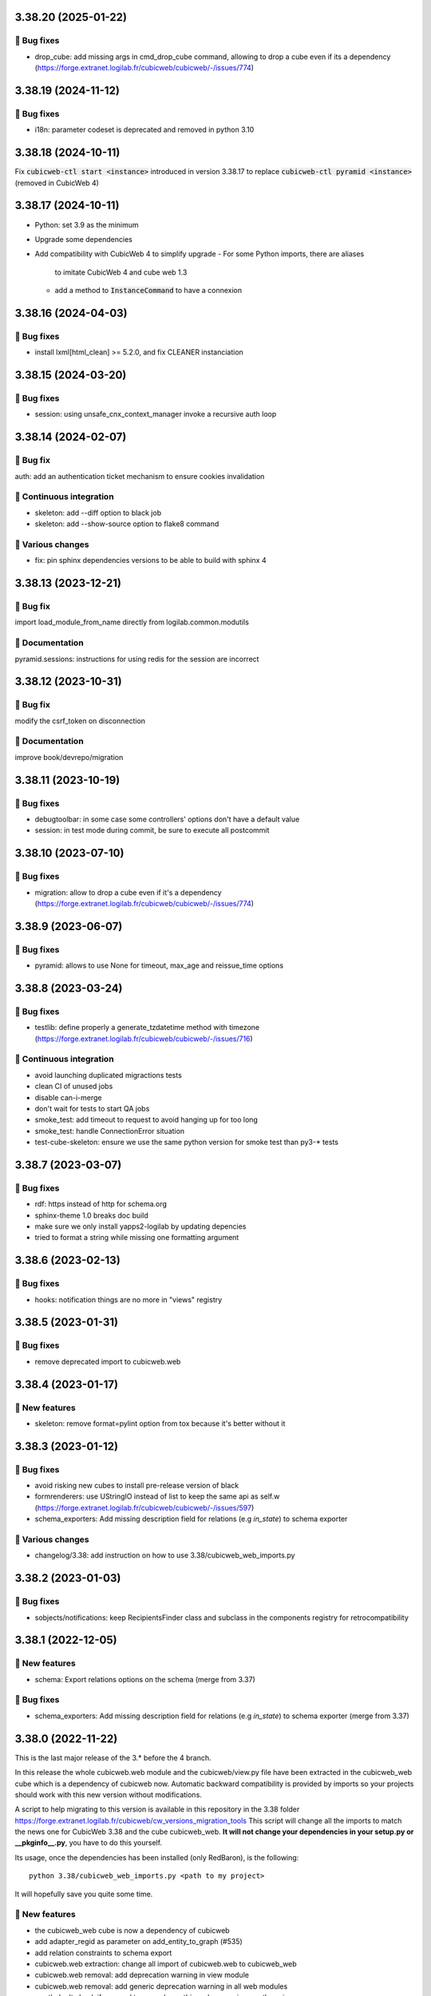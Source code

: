 3.38.20 (2025-01-22)
====================
👷 Bug fixes
-----------

- drop_cube: add missing args in cmd_drop_cube command, allowing to drop a cube even if its a dependency (https://forge.extranet.logilab.fr/cubicweb/cubicweb/-/issues/774)

3.38.19 (2024-11-12)
====================
👷 Bug fixes
-----------

- i18n: parameter codeset is deprecated and removed in python 3.10

3.38.18 (2024-10-11)
====================

Fix :code:`cubicweb-ctl start <instance>` introduced in version 3.38.17
to replace :code:`cubicweb-ctl pyramid <instance>` (removed in CubicWeb 4)

3.38.17 (2024-10-11)
====================

- Python: set 3.9 as the minimum
- Upgrade some dependencies
- Add compatibility with CubicWeb 4 to simplify upgrade
  - For some Python imports, there are aliases
    to imitate CubicWeb 4 and cube web 1.3
  - add a method to :code:`InstanceCommand` to have a connexion

3.38.16 (2024-04-03)
====================

👷 Bug fixes
------------

- install lxml[html_clean] >= 5.2.0, and fix CLEANER instanciation

3.38.15 (2024-03-20)
====================

👷 Bug fixes
------------

- session: using unsafe_cnx_context_manager invoke a recursive auth loop

3.38.14 (2024-02-07)
====================

👷 Bug fix
----------

auth: add an authentication ticket mechanism to ensure cookies invalidation

🤖 Continuous integration
-------------------------

- skeleton: add --diff option to black job
- skeleton: add --show-source option to flake8 command

🤷 Various changes
------------------

- fix: pin sphinx dependencies versions to be able to build with sphinx 4

3.38.13 (2023-12-21)
====================

👷 Bug fix
----------

import load_module_from_name directly from logilab.common.modutils

📝 Documentation
----------------

pyramid.sessions: instructions for using redis for the session are incorrect

3.38.12 (2023-10-31)
====================

👷 Bug fix
----------

modify the csrf_token on disconnection

📝 Documentation
----------------

improve book/devrepo/migration

3.38.11 (2023-10-19)
====================

👷 Bug fixes
------------

- debugtoolbar: in some case some controllers' options don't have a default value
- session: in test mode during commit, be sure to execute all postcommit

3.38.10 (2023-07-10)
====================

👷 Bug fixes
------------

- migration: allow to drop a cube even if it's a dependency (https://forge.extranet.logilab.fr/cubicweb/cubicweb/-/issues/774)

3.38.9 (2023-06-07)
===================

👷 Bug fixes
------------

- pyramid: allows to use None for timeout, max_age and reissue_time options

3.38.8 (2023-03-24)
===================

👷 Bug fixes
------------

- testlib: define properly a generate_tzdatetime method with timezone (https://forge.extranet.logilab.fr/cubicweb/cubicweb/-/issues/716)

🤖 Continuous integration
-------------------------

- avoid launching duplicated migractions tests
- clean CI of unused jobs
- disable can-i-merge
- don't wait for tests to start QA jobs
- smoke_test: add timeout to request to avoid hanging up for too long
- smoke_test: handle ConnectionError situation
- test-cube-skeleton: ensure we use the same python version for smoke test than py3-* tests

3.38.7 (2023-03-07)
===================

👷 Bug fixes
------------

- rdf: https instead of http for schema.org
- sphinx-theme 1.0 breaks doc build
- make sure we only install yapps2-logilab by updating depencies
- tried to format a string while missing one formatting argument

3.38.6 (2023-02-13)
===================

👷 Bug fixes
------------

- hooks: notification things are no more in "views" registry

3.38.5 (2023-01-31)
===================

👷 Bug fixes
------------

- remove deprecated import to cubicweb.web

3.38.4 (2023-01-17)
===================

🎉 New features
---------------

- skeleton: remove format=pylint option from tox because it's better without it

3.38.3 (2023-01-12)
===================

👷 Bug fixes
------------

- avoid risking new cubes to install pre-release version of black
- formrenderers: use UStringIO instead of list to keep the same api as self.w (https://forge.extranet.logilab.fr/cubicweb/cubicweb/-/issues/597)
- schema_exporters: Add missing description field for relations (e.g `in_state`) to schema exporter

🤷 Various changes
------------------

- changelog/3.38: add instruction on how to use 3.38/cubicweb_web_imports.py

3.38.2 (2023-01-03)
===================

👷 Bug fixes
------------

- sobjects/notifications: keep RecipientsFinder class and subclass in the components registry for retrocompatibility

3.38.1 (2022-12-05)
===================

🎉 New features
---------------

- schema: Export relations options on the schema (merge from 3.37)

👷 Bug fixes
------------

- schema_exporters: Add missing description field for relations (e.g `in_state`) to schema exporter (merge from 3.37)

3.38.0 (2022-11-22)
===================

This is the last major release of the 3.* before the 4 branch.

In this release the whole cubicweb.web module and the cubicweb/view.py file
have been extracted in the cubicweb_web cube which is a dependency of cubicweb
now. Automatic backward compatibility is provided by imports so your projects
should work with this new version without modifications.

A script to help migrating to this version is available in this repository in the 3.38 folder
https://forge.extranet.logilab.fr/cubicweb/cw_versions_migration_tools
This script will change all the imports to match the news one for CubicWeb
3.38 and the cube cubicweb_web. **It will not change your dependencies in your
setup.py or __pkginfo__.py**, you have to do this yourself.

Its usage, once the dependencies has been installed (only RedBaron), is the following::

    python 3.38/cubicweb_web_imports.py <path to my project>

It will hopefully save you quite some time.

🎉 New features
---------------

- the cubicweb_web cube is now a dependency of cubicweb
- add adapter_regid as parameter on add_entity_to_graph (#535)
- add relation constraints to schema export
- cubicweb.web extraction: change all import of cubicweb.web to cubicweb_web
- cubicweb.web removal: add deprecation warning in view module
- cubicweb.web removal: add generic deprecation warning in all web modules
- cwctl: don't check if we need to upgrade anything when running cwctl versions (https://forge.extranet.logilab.fr/cubicweb/cubicweb/-/issues/563)
- doc: clarify when `rich` had been removed
- export relation options in schema options key
- pkg: upgrade version of waitress to 2.1.1 or more, for security reason. (https://forge.extranet.logilab.fr/cubicweb/cubicweb/-/issues/543)
- rdf: use entity.absolute_url instead of cwuri in RDF adapters (#534)
- redirection: pyramid redirection now keep parameters by default (https://forge.extranet.logilab.fr/cubicweb/cubicweb/-/issues/566)
- rql: Add "IRQLInterface" adapter to force defining a rql interface which is available on RQL projection varaibles
- rql: Add entities function and attribute from RQL queries
- serverctl: add a command to list all unused indexes
- test/content-negociation: display rdf body on failing tests for easier debugging
- test: use testing.cubicweb instead of testing.fr in test (https://forge.extranet.logilab.fr/cubicweb/cubicweb/-/issues/374)
  *BREAKING CHANGE*: use testing.cubicweb instead of testing.fr in test

👷 Bug fixes
------------

- add retrocompatibility for anonymized_request that is now in cubicweb_web
- base64.decodestring is deprecated and has been removed
- cubicweb_web/deprecations: increase warning stack level to show correct line
- cubicweb_web: change magic modules imports to uses cubicweb_web
- cwconfig: Ensure the cube web is available with cubicweb-ctl commands
- CWRelation.rtype api is different from CWRelation.relation_type api
- ensure that the "web" cube is in the list of cubes dependencies
- hook: Search the notification view from the good registry
- htmlwidgets: BoxLink rendering is broken
- make i18ncube load web cube's appobjects
- mod: Load sobjects.notification and sobjects.supervising even if no cubicweb_web
- notification: Make NotificationView inherits from AppObject
- pyramid: adapt TestApp.post_json method to CSRF
- pyramid: adapt TestApp.put_json method to CSRF
- pyramid: try to get "/login" if "/" is forbidden
- req: add missing set_log_methods on CubicWebRequestBase
- schema_exporters: handle symmetrical relation in schema export. (https://forge.extranet.logilab.fr/cubicweb/cubicweb/-/issues/568)
- supervising: Adapt SupervisingView for the NotificationView API
- supervising: Uses the NotificationView for the supervising instead of component
- test-instance-creation: cubicweb now needs the web cube to be installed

🤖 Continuous integration
-------------------------

Most python test have been splitted to speed up the CI speed.

- .gitlab-ci.yml: refactoring py3 tests declaration using a base template
- add check-dependencies-resolution job
- add mypy job
- add safety job
- add twine-check job
- fix: "base" in py3-server-base clashed with "py3-base", use "core" instead
- fix: py3-auto-test-views jobs wrongly launched py3-server-bases tests
- migrate to v2 of templates
- move to bullseye and pg13
- split py3-misc into several different tests
- split py3-server into several different tests
- test-instance-creation: pip --use-feature=in-tree-build is deprecated, remove it
- use .retry base template in (nearly) all jobs

🤷 Various changes
------------------

- [cubicweb 3.38] RequestSessionBase is deprecated, use RequestSessionAndConnectionBase instead
- remove mailing-list from "how to contribute" since it's no more used (https://forge.extranet.logilab.fr/cubicweb/cubicweb/-/issues/395)
- supervising: Refactor to not using self.w from NotificationView
- Unknown config option: log_print